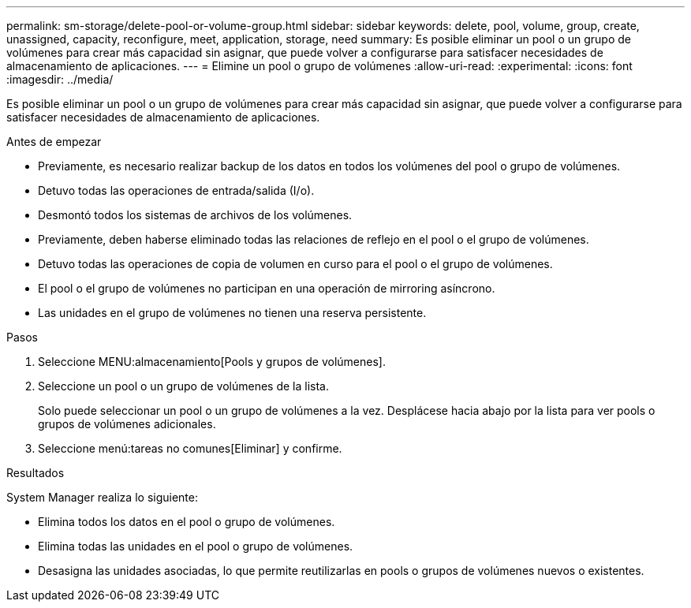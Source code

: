 ---
permalink: sm-storage/delete-pool-or-volume-group.html 
sidebar: sidebar 
keywords: delete, pool, volume, group, create, unassigned, capacity, reconfigure, meet, application, storage, need 
summary: Es posible eliminar un pool o un grupo de volúmenes para crear más capacidad sin asignar, que puede volver a configurarse para satisfacer necesidades de almacenamiento de aplicaciones. 
---
= Elimine un pool o grupo de volúmenes
:allow-uri-read: 
:experimental: 
:icons: font
:imagesdir: ../media/


[role="lead"]
Es posible eliminar un pool o un grupo de volúmenes para crear más capacidad sin asignar, que puede volver a configurarse para satisfacer necesidades de almacenamiento de aplicaciones.

.Antes de empezar
* Previamente, es necesario realizar backup de los datos en todos los volúmenes del pool o grupo de volúmenes.
* Detuvo todas las operaciones de entrada/salida (I/o).
* Desmontó todos los sistemas de archivos de los volúmenes.
* Previamente, deben haberse eliminado todas las relaciones de reflejo en el pool o el grupo de volúmenes.
* Detuvo todas las operaciones de copia de volumen en curso para el pool o el grupo de volúmenes.
* El pool o el grupo de volúmenes no participan en una operación de mirroring asíncrono.
* Las unidades en el grupo de volúmenes no tienen una reserva persistente.


.Pasos
. Seleccione MENU:almacenamiento[Pools y grupos de volúmenes].
. Seleccione un pool o un grupo de volúmenes de la lista.
+
Solo puede seleccionar un pool o un grupo de volúmenes a la vez. Desplácese hacia abajo por la lista para ver pools o grupos de volúmenes adicionales.

. Seleccione menú:tareas no comunes[Eliminar] y confirme.


.Resultados
System Manager realiza lo siguiente:

* Elimina todos los datos en el pool o grupo de volúmenes.
* Elimina todas las unidades en el pool o grupo de volúmenes.
* Desasigna las unidades asociadas, lo que permite reutilizarlas en pools o grupos de volúmenes nuevos o existentes.

